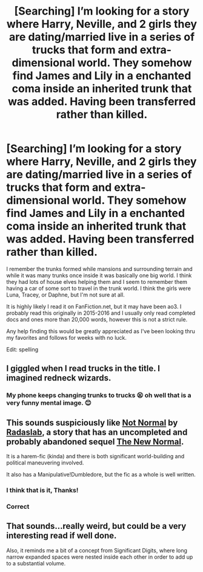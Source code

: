 #+TITLE: [Searching] I’m looking for a story where Harry, Neville, and 2 girls they are dating/married live in a series of trucks that form and extra-dimensional world. They somehow find James and Lily in a enchanted coma inside an inherited trunk that was added. Having been transferred rather than killed.

* [Searching] I’m looking for a story where Harry, Neville, and 2 girls they are dating/married live in a series of trucks that form and extra-dimensional world. They somehow find James and Lily in a enchanted coma inside an inherited trunk that was added. Having been transferred rather than killed.
:PROPERTIES:
:Author: aa04958
:Score: 8
:DateUnix: 1555914982.0
:DateShort: 2019-Apr-22
:FlairText: Fic Search
:END:
I remember the trunks formed while mansions and surrounding terrain and while it was many trunks once inside it was basically one big world. I think they had lots of house elves helping them and I seem to remember them having a car of some sort to travel in the trunk world. I think the girls were Luna, Tracey, or Daphne, but I'm not sure at all.

It is highly likely I read it on FanFiction.net, but it may have been ao3. I probably read this originally in 2015-2016 and I usually only read completed docs and ones more than 20,000 words, however this is not a strict rule.

Any help finding this would be greatly appreciated as I've been looking thru my favorites and follows for weeks with no luck.

Edit: spelling


** I giggled when I read trucks in the title. I imagined redneck wizards.
:PROPERTIES:
:Score: 10
:DateUnix: 1555947941.0
:DateShort: 2019-Apr-22
:END:

*** My phone keeps changing trunks to trucks 😫 oh well that is a very funny mental image. 😊
:PROPERTIES:
:Author: aa04958
:Score: 2
:DateUnix: 1555948087.0
:DateShort: 2019-Apr-22
:END:


** This sounds suspiciously like [[https://www.fanfiction.net/s/7144149/1/Not-Normal][Not Normal]] by [[https://www.fanfiction.net/u/1806836/Radaslab][Radaslab]], a story that has an uncompleted and probably abandoned sequel [[https://www.fanfiction.net/s/9606531/1/The-New-Normal][The New Normal]].

It is a harem-fic (kinda) and there is both significant world-building and political maneuvering involved.

It also has a Manipulative!Dumbledore, but the fic as a whole is well written.
:PROPERTIES:
:Author: BeardInTheDark
:Score: 3
:DateUnix: 1555915710.0
:DateShort: 2019-Apr-22
:END:

*** I think that is it, Thanks!
:PROPERTIES:
:Author: aa04958
:Score: 1
:DateUnix: 1555948000.0
:DateShort: 2019-Apr-22
:END:


*** Correct
:PROPERTIES:
:Author: Wirenfeldt
:Score: 1
:DateUnix: 1555954112.0
:DateShort: 2019-Apr-22
:END:


** That sounds...really weird, but could be a very interesting read if well done.

Also, it reminds me a bit of a concept from Significant Digits, where long narrow expanded spaces were nested inside each other in order to add up to a substantial volume.
:PROPERTIES:
:Author: thrawnca
:Score: 2
:DateUnix: 1555931395.0
:DateShort: 2019-Apr-22
:END:
